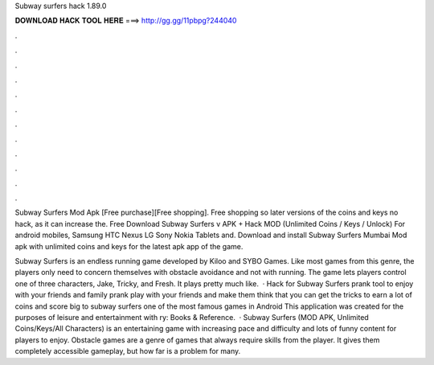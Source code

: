Subway surfers hack 1.89.0



𝐃𝐎𝐖𝐍𝐋𝐎𝐀𝐃 𝐇𝐀𝐂𝐊 𝐓𝐎𝐎𝐋 𝐇𝐄𝐑𝐄 ===> http://gg.gg/11pbpg?244040



.



.



.



.



.



.



.



.



.



.



.



.

Subway Surfers Mod Apk [Free purchase][Free shopping]. Free shopping so later versions of the coins and keys no hack, as it can increase the. Free Download Subway Surfers v APK + Hack MOD (Unlimited Coins / Keys / Unlock) For android mobiles, Samsung HTC Nexus LG Sony Nokia Tablets and. Download and install Subway Surfers Mumbai Mod apk with unlimited coins and keys for the latest apk app of the game.

Subway Surfers is an endless running game developed by Kiloo and SYBO Games. Like most games from this genre, the players only need to concern themselves with obstacle avoidance and not with running. The game lets players control one of three characters, Jake, Tricky, and Fresh. It plays pretty much like.  · Hack for Subway Surfers prank tool to enjoy with your friends and family prank play with your friends and make them think that you can get the tricks to earn a lot of coins and score big to subway surfers one of the most famous games in Android This application was created for the purposes of leisure and entertainment with ry: Books & Reference.  · Subway Surfers (MOD APK, Unlimited Coins/Keys/All Characters) is an entertaining game with increasing pace and difficulty and lots of funny content for players to enjoy. Obstacle games are a genre of games that always require skills from the player. It gives them completely accessible gameplay, but how far is a problem for many.
